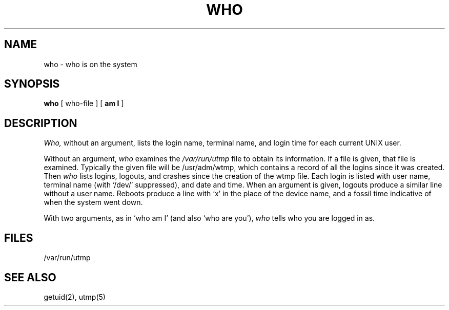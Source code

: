 .\"	@(#)who.1	6.1.1 (2.11BSD) 1996/11/27
.\"
.TH WHO 1 "November 27, 1996"
.AT 3
.SH NAME
who \- who is on the system
.SH SYNOPSIS
.B who
[ who-file ] [
.B "am I"
]
.SH DESCRIPTION
.I Who,
without an argument,
lists the login name, terminal name, and login time
for each current UNIX user.
.PP
Without an argument,
.I who
examines the
.I /var/run/utmp
file to obtain its information.
If a file is given, that file is examined.
Typically the given file will be /usr/adm/wtmp,
which contains a record of all the logins since it
was created.
Then
.I who
lists
logins, logouts, and crashes since the creation of
the wtmp file.
Each login is listed with user name,
terminal name (with `/dev/'
suppressed),
and date and time.
When an argument is given, logouts produce a similar line without a user name.
Reboots produce a line with `x' in the place of the device name,
and a fossil time indicative of when the system went down.
.PP
With two arguments,
as in `who am I' (and also `who are you'),
.I who
tells who you are logged in as.
.SH FILES
/var/run/utmp
.SH "SEE ALSO"
getuid(2), utmp(5)
